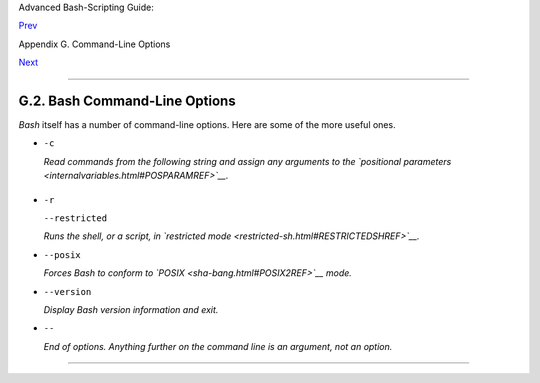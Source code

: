 Advanced Bash-Scripting Guide:

`Prev <standard-options.html>`__

Appendix G. Command-Line Options

`Next <files.html>`__

--------------

G.2. Bash Command-Line Options
==============================

*Bash* itself has a number of command-line options. Here are some of the
more useful ones.

-  ``-c``

   *Read commands from the following string and assign any arguments to
   the `positional parameters <internalvariables.html#POSPARAMREF>`__.*

   +--------------------------------------------------------------------------+
   | .. code:: SCREEN                                                         |
   |                                                                          |
   |     bash$ bash -c 'set a b c d; IFS="+-;"; echo "$*"'                    |
   |     a+b+c+d                                                              |
   |                                                                          |
                                                                             
   +--------------------------------------------------------------------------+

-  ``-r``

   ``--restricted``

   *Runs the shell, or a script, in `restricted
   mode <restricted-sh.html#RESTRICTEDSHREF>`__.*

-  ``--posix``

   *Forces Bash to conform to `POSIX <sha-bang.html#POSIX2REF>`__ mode.*

-  ``--version``

   *Display Bash version information and exit.*

-  ``--``

   *End of options. Anything further on the command line is an argument,
   not an option.*

--------------

+--------------------------+--------------------------+--------------------------+
| `Prev <standard-options. | Standard Command-Line    |
| html>`__                 | Options                  |
| `Home <index.html>`__    | `Up <command-line-option |
| `Next <files.html>`__    | s.html>`__               |
|                          | Important Files          |
+--------------------------+--------------------------+--------------------------+


